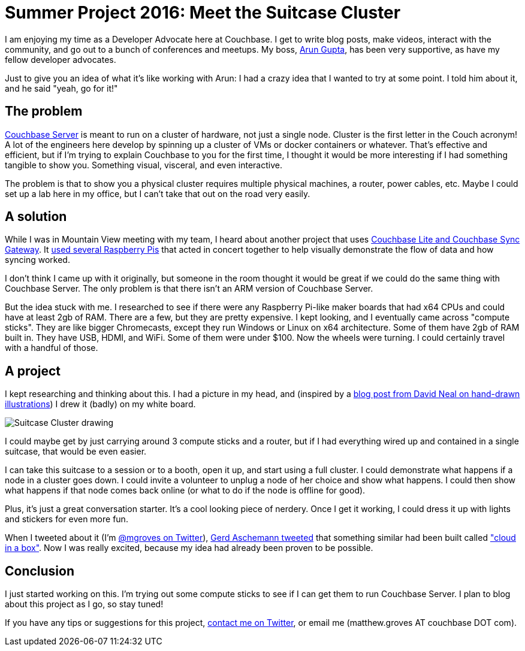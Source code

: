 :imagesdir: images

= Summer Project 2016: Meet the Suitcase Cluster

I am enjoying my time as a Developer Advocate here at Couchbase. I get to write blog posts, make videos, interact with the community, and go out to a bunch of conferences and meetups. My boss, link:http://blog.couchbase.com/facet/Author/Arun+Gupta[Arun Gupta], has been very supportive, as have my fellow developer advocates.

Just to give you an idea of what it's like working with Arun: I had a crazy idea that I wanted to try at some point. I told him about it, and he said "yeah, go for it!"

== The problem

link:http://developer.couchbase.com/documentation/server/current/introduction/intro.html?utm_source=blogs&utm_medium=link&utm_campaign=blogs[Couchbase Server] is meant to run on a cluster of hardware, not just a single node. Cluster is the first letter in the Couch acronym! A lot of the engineers here develop by spinning up a cluster of VMs or docker containers or whatever. That's effective and efficient, but if I'm trying to explain Couchbase to you for the first time, I thought it would be more interesting if I had something tangible to show you. Something visual, visceral, and even interactive.

The problem is that to show you a physical cluster requires multiple physical machines, a router, power cables, etc. Maybe I could set up a lab here in my office, but I can't take that out on the road very easily.

== A solution

While I was in Mountain View meeting with my team, I heard about another project that uses link:http://www.couchbase.com/nosql-databases/couchbase-mobile?utm_source=blogs&utm_medium=link&utm_campaign=blogs[Couchbase Lite and Couchbase Sync Gateway]. It link:https://github.com/couchbaselabs/pi-on-couch[used several Raspberry Pis] that acted in concert together to help visually demonstrate the flow of data and how syncing worked.

I don't think I came up with it originally, but someone in the room thought it would be great if we could do the same thing with Couchbase Server. The only problem is that there isn't an ARM version of Couchbase Server.

But the idea stuck with me. I researched to see if there were any Raspberry Pi-like maker boards that had x64 CPUs and could have at least 2gb of RAM. There are a few, but they are pretty expensive. I kept looking, and I eventually came across "compute sticks". They are like bigger Chromecasts, except they run Windows or Linux on x64 architecture. Some of them have 2gb of RAM built in. They have USB, HDMI, and WiFi. Some of them were under $100. Now the wheels were turning. I could certainly travel with a handful of those.

== A project

I kept researching and thinking about this. I had a picture in my head, and (inspired by a link:https://t.co/683c6GjjSh[blog post from David Neal on hand-drawn illustrations]) I drew it (badly) on my white board.

image::SuitcaseCluster001.jpg[Suitcase Cluster drawing]

I could maybe get by just carrying around 3 compute sticks and a router, but if I had everything wired up and contained in a single suitcase, that would be even easier.

I can take this suitcase to a session or to a booth, open it up, and start using a full cluster. I could demonstrate what happens if a node in a cluster goes down. I could invite a volunteer to unplug a node of her choice and show what happens. I could then show what happens if that node comes back online (or what to do if the node is offline for good).

Plus, it's just a great conversation starter. It's a cool looking piece of nerdery. Once I get it working, I could dress it up with lights and stickers for even more fun.

When I tweeted about it (I'm link:http://twitter.com/mgroves[@mgroves on Twitter]), link:https://twitter.com/GerdAschemann/status/751279683107377152[Gerd Aschemann tweeted] that something similar had been built called link:http://qaware.blogspot.de/2016/03/building-solr-spark-zookeeper-cloud.html?m=1["cloud in a box"]. Now I was really excited, because my idea had already been proven to be possible.

== Conclusion

I just started working on this. I'm trying out some compute sticks to see if I can get them to run Couchbase Server. I plan to blog about this project as I go, so stay tuned!

If you have any tips or suggestions for this project, link:http://twitter.com/mgroves[contact me on Twitter], or email me (matthew.groves AT couchbase DOT com).